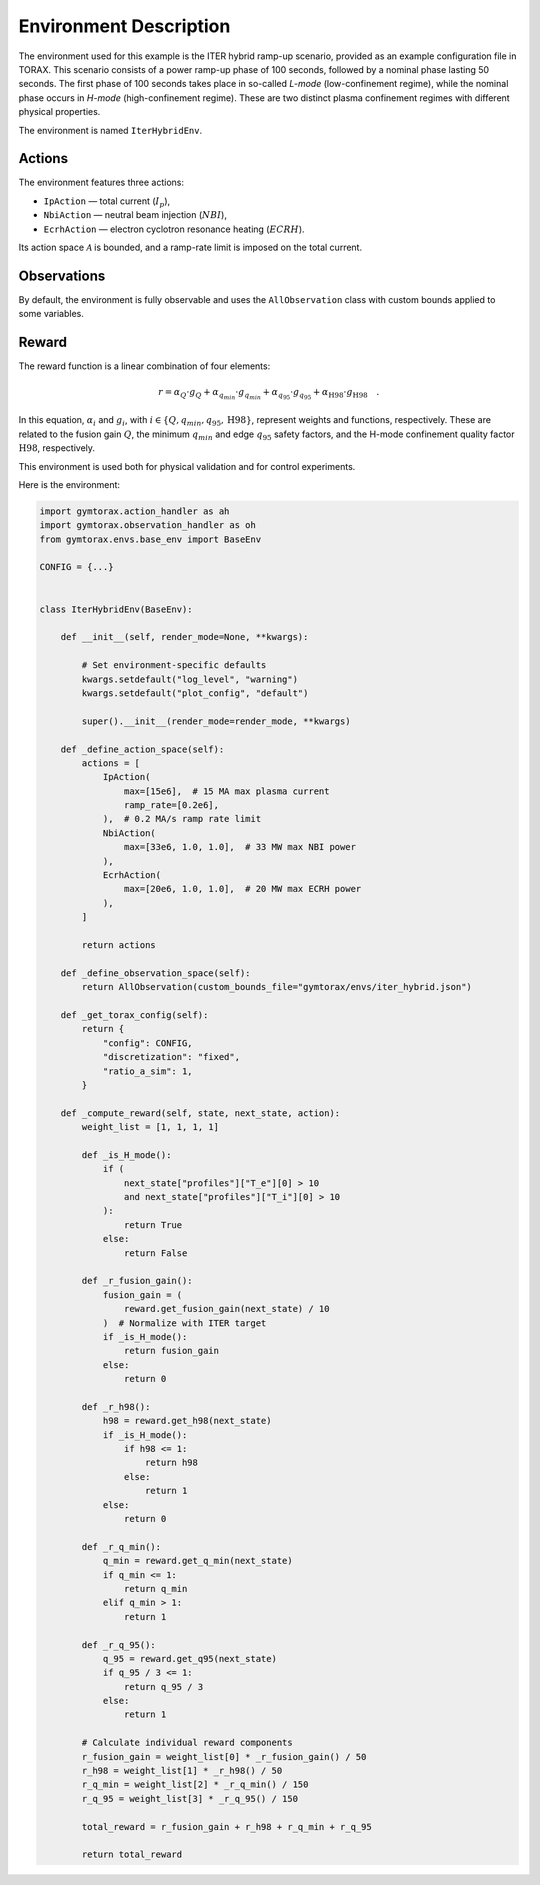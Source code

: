 Environment Description
=======================


The environment used for this example is the ITER hybrid ramp-up scenario, provided as an example configuration file in TORAX. This scenario consists of a power ramp-up phase of 100 seconds, followed by a nominal phase lasting 50 seconds. The first phase of 100 seconds takes place in so-called *L-mode* (low-confinement regime), while the nominal phase occurs in *H-mode* (high-confinement regime). These are two distinct plasma confinement regimes with different physical properties.

The environment is named ``IterHybridEnv``.

Actions
-------

The environment features three actions: 

- ``IpAction`` — total current (:math:`I_p`),
- ``NbiAction`` — neutral beam injection 
  (:math:`NBI`),
- ``EcrhAction`` — electron cyclotron 
  resonance heating (:math:`ECRH`).

Its action space :math:`\mathcal{A}` is bounded, and a ramp-rate limit is imposed on the total current.

Observations
------------

By default, the environment is fully observable and uses the ``AllObservation`` class 
with custom bounds applied to some variables.

Reward
------

The reward function is a linear combination of four elements:

.. math::
   \begin{equation}
   r = \alpha_Q\cdot g_Q + \alpha_{q_{min}}\cdot g_{q_{min}} + \alpha_{q_{95}}\cdot g_{q_{95}} + \alpha_\mathrm{H98}\cdot g_\mathrm{H98}\quad.
   \end{equation}

In this equation, :math:`\alpha_i` and :math:`g_i`, with :math:`i\in\{Q,q_{min},q_{95},\mathrm{H98}\}`, represent weights and functions, respectively. These are related to the fusion gain :math:`Q`, the minimum :math:`q_{min}` and edge :math:`q_{95}` safety factors, and the H-mode confinement quality factor :math:`\mathrm{H}98`, respectively.

This environment is used both for physical validation and for control experiments.

Here is the environment:

.. code-block:: python

    import gymtorax.action_handler as ah
    import gymtorax.observation_handler as oh
    from gymtorax.envs.base_env import BaseEnv

    CONFIG = {...}


    class IterHybridEnv(BaseEnv):

        def __init__(self, render_mode=None, **kwargs):

            # Set environment-specific defaults
            kwargs.setdefault("log_level", "warning")
            kwargs.setdefault("plot_config", "default")

            super().__init__(render_mode=render_mode, **kwargs)

        def _define_action_space(self):
            actions = [
                IpAction(
                    max=[15e6],  # 15 MA max plasma current
                    ramp_rate=[0.2e6],
                ),  # 0.2 MA/s ramp rate limit
                NbiAction(
                    max=[33e6, 1.0, 1.0],  # 33 MW max NBI power
                ),
                EcrhAction(
                    max=[20e6, 1.0, 1.0],  # 20 MW max ECRH power
                ),
            ]

            return actions

        def _define_observation_space(self):
            return AllObservation(custom_bounds_file="gymtorax/envs/iter_hybrid.json")

        def _get_torax_config(self):
            return {
                "config": CONFIG,
                "discretization": "fixed",
                "ratio_a_sim": 1,
            }

        def _compute_reward(self, state, next_state, action):
            weight_list = [1, 1, 1, 1]

            def _is_H_mode():
                if (
                    next_state["profiles"]["T_e"][0] > 10
                    and next_state["profiles"]["T_i"][0] > 10
                ):
                    return True
                else:
                    return False

            def _r_fusion_gain():
                fusion_gain = (
                    reward.get_fusion_gain(next_state) / 10
                )  # Normalize with ITER target
                if _is_H_mode():
                    return fusion_gain
                else:
                    return 0

            def _r_h98():
                h98 = reward.get_h98(next_state)
                if _is_H_mode():
                    if h98 <= 1:
                        return h98
                    else:
                        return 1
                else:
                    return 0

            def _r_q_min():
                q_min = reward.get_q_min(next_state)
                if q_min <= 1:
                    return q_min
                elif q_min > 1:
                    return 1

            def _r_q_95():
                q_95 = reward.get_q95(next_state)
                if q_95 / 3 <= 1:
                    return q_95 / 3
                else:
                    return 1

            # Calculate individual reward components
            r_fusion_gain = weight_list[0] * _r_fusion_gain() / 50
            r_h98 = weight_list[1] * _r_h98() / 50
            r_q_min = weight_list[2] * _r_q_min() / 150
            r_q_95 = weight_list[3] * _r_q_95() / 150

            total_reward = r_fusion_gain + r_h98 + r_q_min + r_q_95

            return total_reward
